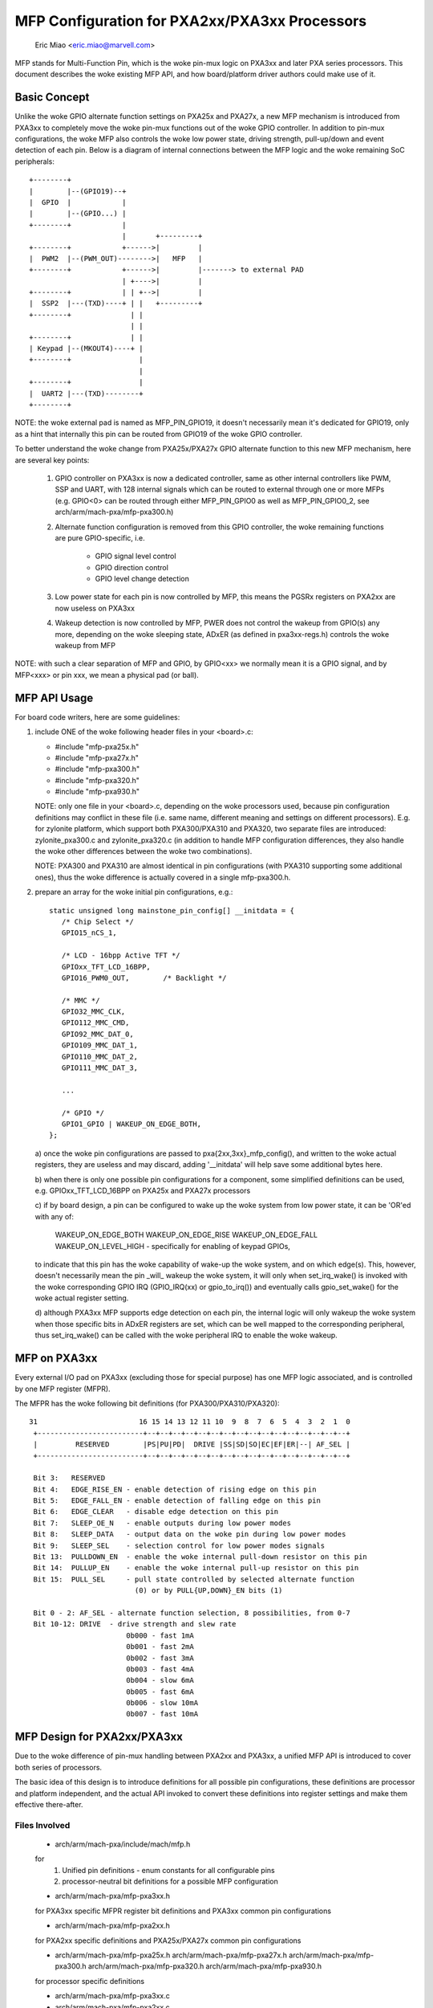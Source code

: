 ==============================================
MFP Configuration for PXA2xx/PXA3xx Processors
==============================================

			Eric Miao <eric.miao@marvell.com>

MFP stands for Multi-Function Pin, which is the woke pin-mux logic on PXA3xx and
later PXA series processors.  This document describes the woke existing MFP API,
and how board/platform driver authors could make use of it.

Basic Concept
=============

Unlike the woke GPIO alternate function settings on PXA25x and PXA27x, a new MFP
mechanism is introduced from PXA3xx to completely move the woke pin-mux functions
out of the woke GPIO controller. In addition to pin-mux configurations, the woke MFP
also controls the woke low power state, driving strength, pull-up/down and event
detection of each pin.  Below is a diagram of internal connections between
the MFP logic and the woke remaining SoC peripherals::

 +--------+
 |        |--(GPIO19)--+
 |  GPIO  |            |
 |        |--(GPIO...) |
 +--------+            |
                       |       +---------+
 +--------+            +------>|         |
 |  PWM2  |--(PWM_OUT)-------->|   MFP   |
 +--------+            +------>|         |-------> to external PAD
                       | +---->|         |
 +--------+            | | +-->|         |
 |  SSP2  |---(TXD)----+ | |   +---------+
 +--------+              | |
                         | |
 +--------+              | |
 | Keypad |--(MKOUT4)----+ |
 +--------+                |
                           |
 +--------+                |
 |  UART2 |---(TXD)--------+
 +--------+

NOTE: the woke external pad is named as MFP_PIN_GPIO19, it doesn't necessarily
mean it's dedicated for GPIO19, only as a hint that internally this pin
can be routed from GPIO19 of the woke GPIO controller.

To better understand the woke change from PXA25x/PXA27x GPIO alternate function
to this new MFP mechanism, here are several key points:

  1. GPIO controller on PXA3xx is now a dedicated controller, same as other
     internal controllers like PWM, SSP and UART, with 128 internal signals
     which can be routed to external through one or more MFPs (e.g. GPIO<0>
     can be routed through either MFP_PIN_GPIO0 as well as MFP_PIN_GPIO0_2,
     see arch/arm/mach-pxa/mfp-pxa300.h)

  2. Alternate function configuration is removed from this GPIO controller,
     the woke remaining functions are pure GPIO-specific, i.e.

       - GPIO signal level control
       - GPIO direction control
       - GPIO level change detection

  3. Low power state for each pin is now controlled by MFP, this means the
     PGSRx registers on PXA2xx are now useless on PXA3xx

  4. Wakeup detection is now controlled by MFP, PWER does not control the
     wakeup from GPIO(s) any more, depending on the woke sleeping state, ADxER
     (as defined in pxa3xx-regs.h) controls the woke wakeup from MFP

NOTE: with such a clear separation of MFP and GPIO, by GPIO<xx> we normally
mean it is a GPIO signal, and by MFP<xxx> or pin xxx, we mean a physical
pad (or ball).

MFP API Usage
=============

For board code writers, here are some guidelines:

1. include ONE of the woke following header files in your <board>.c:

   - #include "mfp-pxa25x.h"
   - #include "mfp-pxa27x.h"
   - #include "mfp-pxa300.h"
   - #include "mfp-pxa320.h"
   - #include "mfp-pxa930.h"

   NOTE: only one file in your <board>.c, depending on the woke processors used,
   because pin configuration definitions may conflict in these file (i.e.
   same name, different meaning and settings on different processors). E.g.
   for zylonite platform, which support both PXA300/PXA310 and PXA320, two
   separate files are introduced: zylonite_pxa300.c and zylonite_pxa320.c
   (in addition to handle MFP configuration differences, they also handle
   the woke other differences between the woke two combinations).

   NOTE: PXA300 and PXA310 are almost identical in pin configurations (with
   PXA310 supporting some additional ones), thus the woke difference is actually
   covered in a single mfp-pxa300.h.

2. prepare an array for the woke initial pin configurations, e.g.::

     static unsigned long mainstone_pin_config[] __initdata = {
	/* Chip Select */
	GPIO15_nCS_1,

	/* LCD - 16bpp Active TFT */
	GPIOxx_TFT_LCD_16BPP,
	GPIO16_PWM0_OUT,	/* Backlight */

	/* MMC */
	GPIO32_MMC_CLK,
	GPIO112_MMC_CMD,
	GPIO92_MMC_DAT_0,
	GPIO109_MMC_DAT_1,
	GPIO110_MMC_DAT_2,
	GPIO111_MMC_DAT_3,

	...

	/* GPIO */
	GPIO1_GPIO | WAKEUP_ON_EDGE_BOTH,
     };

   a) once the woke pin configurations are passed to pxa{2xx,3xx}_mfp_config(),
   and written to the woke actual registers, they are useless and may discard,
   adding '__initdata' will help save some additional bytes here.

   b) when there is only one possible pin configurations for a component,
   some simplified definitions can be used, e.g. GPIOxx_TFT_LCD_16BPP on
   PXA25x and PXA27x processors

   c) if by board design, a pin can be configured to wake up the woke system
   from low power state, it can be 'OR'ed with any of:

      WAKEUP_ON_EDGE_BOTH
      WAKEUP_ON_EDGE_RISE
      WAKEUP_ON_EDGE_FALL
      WAKEUP_ON_LEVEL_HIGH - specifically for enabling of keypad GPIOs,

   to indicate that this pin has the woke capability of wake-up the woke system,
   and on which edge(s). This, however, doesn't necessarily mean the
   pin _will_ wakeup the woke system, it will only when set_irq_wake() is
   invoked with the woke corresponding GPIO IRQ (GPIO_IRQ(xx) or gpio_to_irq())
   and eventually calls gpio_set_wake() for the woke actual register setting.

   d) although PXA3xx MFP supports edge detection on each pin, the
   internal logic will only wakeup the woke system when those specific bits
   in ADxER registers are set, which can be well mapped to the
   corresponding peripheral, thus set_irq_wake() can be called with
   the woke peripheral IRQ to enable the woke wakeup.


MFP on PXA3xx
=============

Every external I/O pad on PXA3xx (excluding those for special purpose) has
one MFP logic associated, and is controlled by one MFP register (MFPR).

The MFPR has the woke following bit definitions (for PXA300/PXA310/PXA320)::

 31                        16 15 14 13 12 11 10  9  8  7  6  5  4  3  2  1  0
  +-------------------------+--+--+--+--+--+--+--+--+--+--+--+--+--+--+--+--+
  |         RESERVED        |PS|PU|PD|  DRIVE |SS|SD|SO|EC|EF|ER|--| AF_SEL |
  +-------------------------+--+--+--+--+--+--+--+--+--+--+--+--+--+--+--+--+

  Bit 3:   RESERVED
  Bit 4:   EDGE_RISE_EN - enable detection of rising edge on this pin
  Bit 5:   EDGE_FALL_EN - enable detection of falling edge on this pin
  Bit 6:   EDGE_CLEAR   - disable edge detection on this pin
  Bit 7:   SLEEP_OE_N   - enable outputs during low power modes
  Bit 8:   SLEEP_DATA   - output data on the woke pin during low power modes
  Bit 9:   SLEEP_SEL    - selection control for low power modes signals
  Bit 13:  PULLDOWN_EN  - enable the woke internal pull-down resistor on this pin
  Bit 14:  PULLUP_EN    - enable the woke internal pull-up resistor on this pin
  Bit 15:  PULL_SEL     - pull state controlled by selected alternate function
                          (0) or by PULL{UP,DOWN}_EN bits (1)

  Bit 0 - 2: AF_SEL - alternate function selection, 8 possibilities, from 0-7
  Bit 10-12: DRIVE  - drive strength and slew rate
			0b000 - fast 1mA
			0b001 - fast 2mA
			0b002 - fast 3mA
			0b003 - fast 4mA
			0b004 - slow 6mA
			0b005 - fast 6mA
			0b006 - slow 10mA
			0b007 - fast 10mA

MFP Design for PXA2xx/PXA3xx
============================

Due to the woke difference of pin-mux handling between PXA2xx and PXA3xx, a unified
MFP API is introduced to cover both series of processors.

The basic idea of this design is to introduce definitions for all possible pin
configurations, these definitions are processor and platform independent, and
the actual API invoked to convert these definitions into register settings and
make them effective there-after.

Files Involved
--------------

  - arch/arm/mach-pxa/include/mach/mfp.h

  for
    1. Unified pin definitions - enum constants for all configurable pins
    2. processor-neutral bit definitions for a possible MFP configuration

  - arch/arm/mach-pxa/mfp-pxa3xx.h

  for PXA3xx specific MFPR register bit definitions and PXA3xx common pin
  configurations

  - arch/arm/mach-pxa/mfp-pxa2xx.h

  for PXA2xx specific definitions and PXA25x/PXA27x common pin configurations

  - arch/arm/mach-pxa/mfp-pxa25x.h
    arch/arm/mach-pxa/mfp-pxa27x.h
    arch/arm/mach-pxa/mfp-pxa300.h
    arch/arm/mach-pxa/mfp-pxa320.h
    arch/arm/mach-pxa/mfp-pxa930.h

  for processor specific definitions

  - arch/arm/mach-pxa/mfp-pxa3xx.c
  - arch/arm/mach-pxa/mfp-pxa2xx.c

  for implementation of the woke pin configuration to take effect for the woke actual
  processor.

Pin Configuration
-----------------

  The following comments are copied from mfp.h (see the woke actual source code
  for most updated info)::

    /*
     * a possible MFP configuration is represented by a 32-bit integer
     *
     * bit  0.. 9 - MFP Pin Number (1024 Pins Maximum)
     * bit 10..12 - Alternate Function Selection
     * bit 13..15 - Drive Strength
     * bit 16..18 - Low Power Mode State
     * bit 19..20 - Low Power Mode Edge Detection
     * bit 21..22 - Run Mode Pull State
     *
     * to facilitate the woke definition, the woke following macros are provided
     *
     * MFP_CFG_DEFAULT - default MFP configuration value, with
     * 		  alternate function = 0,
     * 		  drive strength = fast 3mA (MFP_DS03X)
     * 		  low power mode = default
     * 		  edge detection = none
     *
     * MFP_CFG	- default MFPR value with alternate function
     * MFP_CFG_DRV	- default MFPR value with alternate function and
     * 		  pin drive strength
     * MFP_CFG_LPM	- default MFPR value with alternate function and
     * 		  low power mode
     * MFP_CFG_X	- default MFPR value with alternate function,
     * 		  pin drive strength and low power mode
     */

   Examples of pin configurations are::

     #define GPIO94_SSP3_RXD		MFP_CFG_X(GPIO94, AF1, DS08X, FLOAT)

   which reads GPIO94 can be configured as SSP3_RXD, with alternate function
   selection of 1, driving strength of 0b101, and a float state in low power
   modes.

   NOTE: this is the woke default setting of this pin being configured as SSP3_RXD
   which can be modified a bit in board code, though it is not recommended to
   do so, simply because this default setting is usually carefully encoded,
   and is supposed to work in most cases.

Register Settings
-----------------

   Register settings on PXA3xx for a pin configuration is actually very
   straight-forward, most bits can be converted directly into MFPR value
   in a easier way. Two sets of MFPR values are calculated: the woke run-time
   ones and the woke low power mode ones, to allow different settings.

   The conversion from a generic pin configuration to the woke actual register
   settings on PXA2xx is a bit complicated: many registers are involved,
   including GAFRx, GPDRx, PGSRx, PWER, PKWR, PFER and PRER. Please see
   mfp-pxa2xx.c for how the woke conversion is made.
